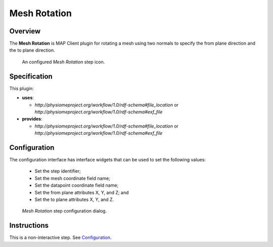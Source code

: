 Mesh Rotation
=============

Overview
--------

The **Mesh Rotation** is MAP Client plugin for rotating a mesh using two normals to specify the from plane direction and the to plane direction.

.. _fig-mcp-mesh-rotation-configured-step:

.. figure:: _images/configured-step.png
   :alt: Configured step icon

   An configured *Mesh Rotation* step icon.

Specification
-------------

This plugin:

* **uses**:

  * *http://physiomeproject.org/workflow/1.0/rdf-schema#file_location* or *http://physiomeproject.org/workflow/1.0/rdf-schema#exf_file*

* **provides**:

  * *http://physiomeproject.org/workflow/1.0/rdf-schema#file_location* or *http://physiomeproject.org/workflow/1.0/rdf-schema#exf_file*

Configuration
-------------

The configuration interface has interface widgets that can be used to set the following values:

 * Set the step identifier;
 * Set the mesh coordinate field name;
 * Set the datapoint coordinate field name;
 * Set the from plane attributes X, Y, and Z; and
 * Set the to plane attributes X, Y, and Z.

.. _fig-mcp-mesh-rotation-configure-dialog:

.. figure:: _images/step-configuration-dialog.png
   :alt: Step configure dialog

   *Mesh Rotation* step configuration dialog.

Instructions
------------

This is a non-interactive step.
See `Configuration`_.
